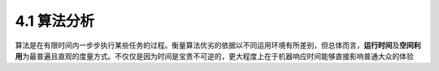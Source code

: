 4.1 算法分析
=========================


算法是在有限时间内一步步执行某些任务的过程。衡量算法优劣的依据以不同运用环境有所差别，但总体而言，\ **运行时间**\及\
\ **空间利用**\为最普遍且直观的度量方式。不仅仅是因为时间是宝贵不可逆的，更大程度上在于机器响应时间能够直接影响普通大众的\
体验
